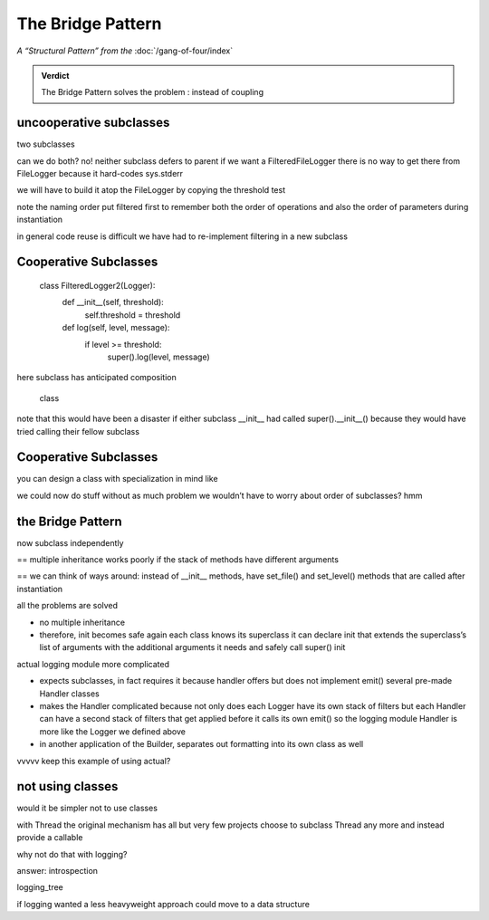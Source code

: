 
====================
 The Bridge Pattern
====================

*A “Structural Pattern” from the* :doc:`/gang-of-four/index`

.. admonition:: Verdict

   The Bridge Pattern solves the problem
   :
   instead of coupling

uncooperative subclasses
========================

.. testcode::

    class Logger(object):
        def log(self, level, message):
            print(level, message, file=sys.stderr)

two subclasses

.. testcode::

    class FilteredLogger(Logger):
        def __init__(self, threshold):
            self.threshold = threshold

        def log(self, level, message):
            if level >= threshold:
                print(level, message, file=sys.stderr)

    class FileLogger(Logger):
        def __init__(self, file):
            self.file = file

        def log(self, level, message):
            print(level, message, file=self.file)

can we do both?
no!
neither subclass defers to parent
if we want a FilteredFileLogger
there is no way to get there from FileLogger
because it hard-codes sys.stderr

we will have to build it atop the FileLogger
by copying the threshold test

.. testcode::

    class FilteredFileLogger(FileLogger):
        def __init__(self, level, file):
            self.level = level
            super().__init__(file)

        def log(self, level, message):
            if level >= threshold:
                super().log(level, message)

note the naming order
put filtered first to remember both the order of operations
and also the order of parameters during instantiation

in general code reuse is difficult
we have had to re-implement filtering
in a new subclass

Cooperative Subclasses
======================



    class FilteredLogger2(Logger):
        def __init__(self, threshold):
            self.threshold = threshold

        def log(self, level, message):
            if level >= threshold:
                super().log(level, message)

here subclass has anticipated composition

    class 

note that this would have been a disaster
if either subclass __init__ had called super().__init__()
because they would have tried calling their fellow subclass



Cooperative Subclasses
======================

you can design a class
with specialization in mind
like

.. testcode::

    class BaseLogger(object):
        def log(self, level, message):
            level, message = self.filter(message)
            self.emit(level, message)

        def emit(self, level, message):
            print(level, message, file=sys.stderr)

we could now do stuff without as much problem
we wouldn’t have to worry about order of subclasses?
hmm

the Bridge Pattern
==================


.. testcode::

    class Logger(object):
        def __init__(self, handler):
            self.handler = handler

        def log(self, level, message):
            self.handler(level, message)

    class Handler(object):
        def log(self, level, message):
            self.handler(level, message)

now subclass independently

.. testcode::

    class FilteredLogger(object):
        def __init__(self, handler, level):
            self.level = level
            super().__init__(level)

        def log(self, level, message):
            if level >= foo:
                super().log(level, message)

    class FileHandler(object):
        def __init__(self, file):
            self.file = file
            super().__init__()

        def log(self, level, message):
            super considered super

== multiple inheritance works poorly
if the stack of methods have different arguments

== we can think of ways around: instead of __init__ methods,
have set_file() and set_level() methods
that are called after instantiation

all the problems are solved

- no multiple inheritance

- therefore, init becomes safe again
  each class knows its superclass
  it can declare init that extends the superclass’s list of arguments
  with the additional arguments it needs
  and safely call super() init


actual logging module more complicated

- expects subclasses, in fact requires it
  because handler offers but does not implement emit()
  several pre-made Handler classes

- makes the Handler complicated
  because not only does each Logger have its own stack of filters
  but each Handler can have a second stack of filters
  that get applied before it calls its own emit()
  so the logging module Handler
  is more like the Logger we defined above

- in another application of the Builder,
  separates out formatting into its own class as well



vvvvv keep this example of using actual?

.. testcode::

    from logging import getLogger
    import logging

    log = getLogger('example')

    class FileHandler(logging.Handler):
        def __init__(self, file):
            self.file = file
            super().__init__()

        def emit(self, record):
            print(self.file)
            print(repr(record))
            print(repr(record), file=self.file)

    fh = FileHandler(open('/tmp/log.txt', 'w'))
    log.addHandler(fh)
    log.error('Warning!')



not using classes
=================

would it be simpler not to use classes

with Thread the original mechanism has all but
very few projects choose to subclass Thread any more
and instead provide a callable

why not do that with logging?

.. testcode::

    def make_filter(threshold):
        def filter(level, message):
            for level, message in messages:
                if level < messages:
                    yield level, message
        return filter



answer: introspection



logging_tree

if logging wanted a less heavyweight approach
could move to a data structure

.. testcode::

    example = {
        'filters'
